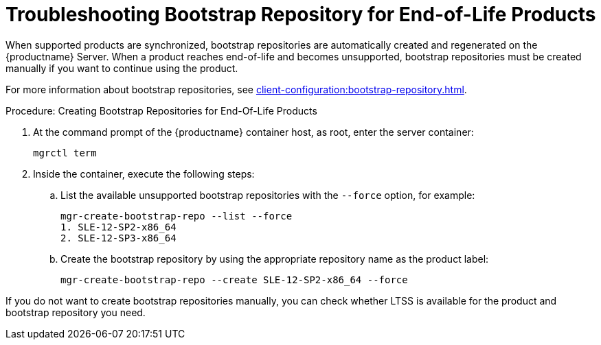 [[troubleshooting-bootstrap-repo-for-eol-products]]
= Troubleshooting Bootstrap Repository for End-of-Life Products

When supported products are synchronized, bootstrap repositories are automatically created and regenerated on the {productname} Server.
When a product reaches end-of-life and becomes unsupported, bootstrap repositories must be created manually if you want to continue using the product.

For more information about bootstrap repositories, see xref:client-configuration:bootstrap-repository.adoc[].



.Procedure: Creating Bootstrap Repositories for End-Of-Life Products

. At the command prompt of the {productname} container host, as root, enter the server container:
+

----
mgrctl term
----

. Inside the container, execute the following steps:
+

--
.. List the available unsupported bootstrap repositories with the [option]``--force`` option, for example:
+

----
mgr-create-bootstrap-repo --list --force
1. SLE-12-SP2-x86_64
2. SLE-12-SP3-x86_64
----

.. Create the bootstrap repository by using the appropriate repository name as the product label:
+

----
mgr-create-bootstrap-repo --create SLE-12-SP2-x86_64 --force
----
--

If you do not want to create bootstrap repositories manually, you can check whether LTSS is available for the product and bootstrap repository you need.
